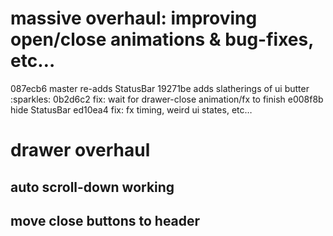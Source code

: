* massive overhaul:  improving open/close animations & bug-fixes, etc...
  087ecb6 master re-adds StatusBar
  19271be adds slatherings of ui butter  :sparkles:
  0b2d6c2 fix: wait for drawer-close animation/fx to finish
  e008f8b hide StatusBar
  ed10ea4 fix: fx timing, weird ui states, etc...
  :LOGBOOK:
  CLOCK: [2018-08-22 Wed 21:24]--[2018-08-22 Wed 23:46] =>  2:22
  CLOCK: [2018-08-19 Sun 21:32]--[2018-08-19 Sun 22:43] =>  1:01
  CLOCK: [2018-08-19 Sun 12:01]--[2018-08-19 Sun 16:03] =>  4:02
  :END:
* drawer overhaul
** auto scroll-down working
   :LOGBOOK:
   CLOCK: [2018-08-24 Fri 21:08]--[2018-08-24 Fri 23:52] =>  2:44
   :END:
** move close buttons to header
